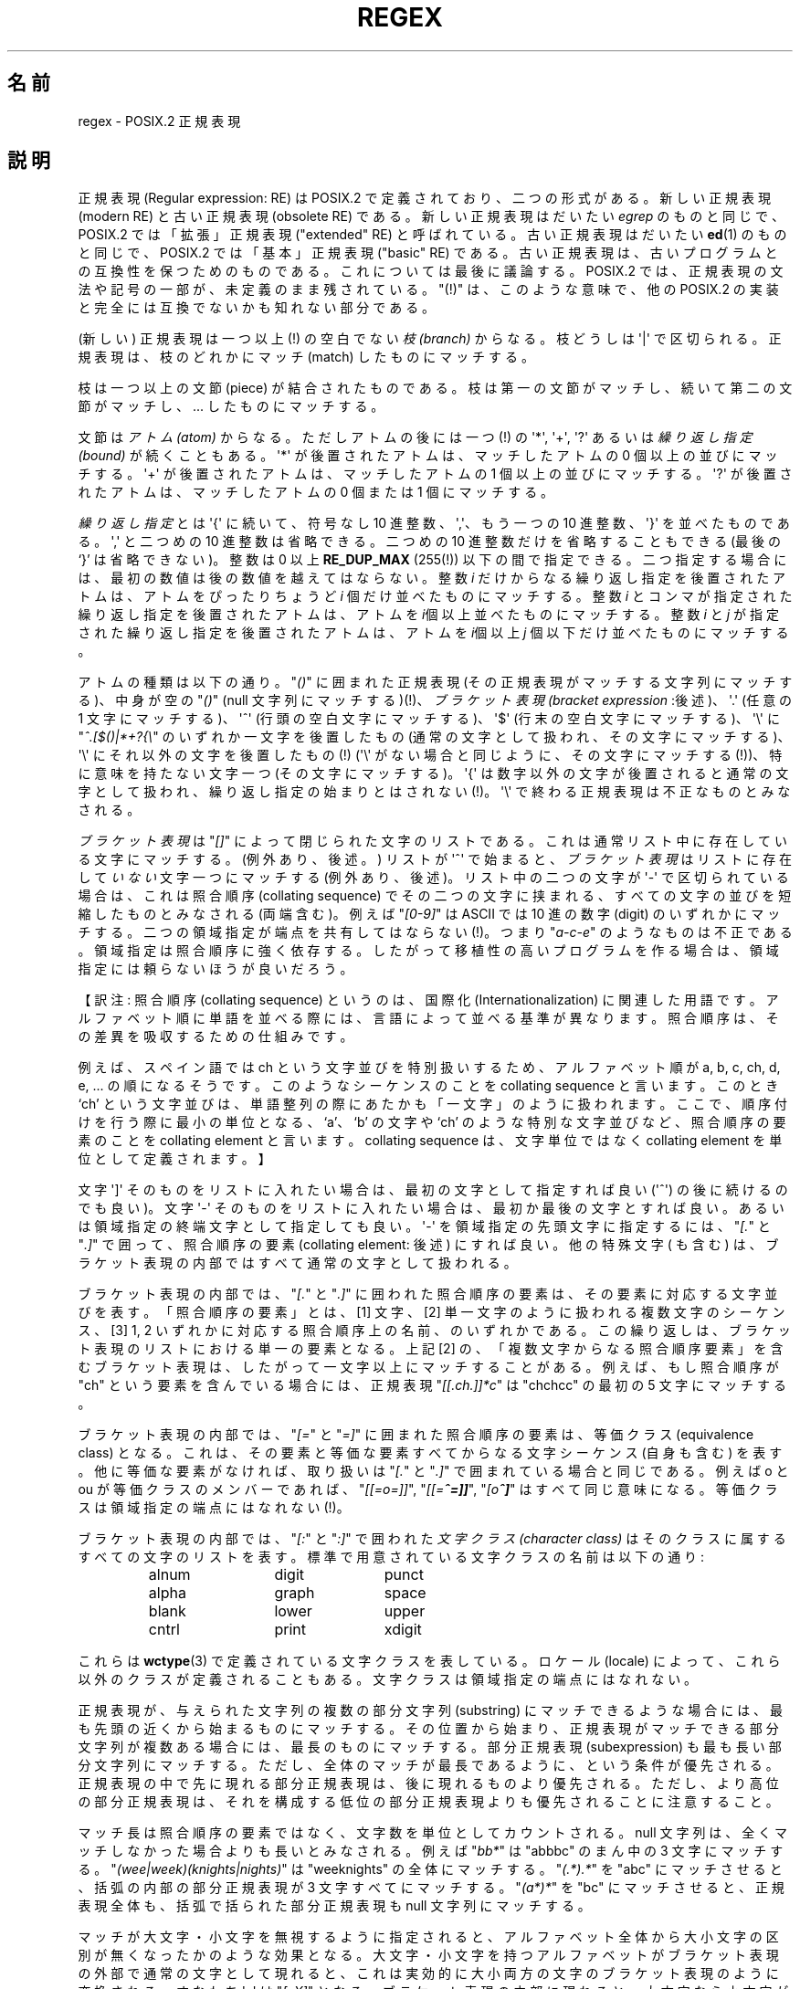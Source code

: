 .\" From Henry Spencer's regex package (as found in the apache
.\" distribution). The package carries the following copyright:
.\"
.\"  Copyright 1992, 1993, 1994 Henry Spencer.  All rights reserved.
.\"  This software is not subject to any license of the American Telephone
.\"  and Telegraph Company or of the Regents of the University of California.
.\"
.\"  Permission is granted to anyone to use this software for any purpose
.\"  on any computer system, and to alter it and redistribute it, subject
.\"  to the following restrictions:
.\"
.\"  1. The author is not responsible for the consequences of use of this
.\"     software, no matter how awful, even if they arise from flaws in it.
.\"
.\"  2. The origin of this software must not be misrepresented, either by
.\"     explicit claim or by omission.  Since few users ever read sources,
.\"     credits must appear in the documentation.
.\"
.\"  3. Altered versions must be plainly marked as such, and must not be
.\"     misrepresented as being the original software.  Since few users
.\"     ever read sources, credits must appear in the documentation.
.\"
.\"  4. This notice may not be removed or altered.
.\"
.\" In order to comply with `credits must appear in the documentation'
.\" I added an AUTHOR paragraph below - aeb.
.\"
.\" In the default nroff environment there is no dagger \(dg.
.\"
.\" 2005-05-11 Removed discussion of `[[:<:]]' and `[[:>:]]', which
.\" 	appear not to be in the glibc implementation of regcomp
.\"
.ie t .ds dg \(dg
.el .ds dg (!)
.\"
.\" Japanese Version Copyright (c) 1998 NAKANO Takeo all rights reserved.
.\" Translated Wed 8 Jul 1998 by NAKANO Takeo <nakano@apm.seikei.ac.jp>
.\"
.\"WORD:	regular expression	正規表現
.\"WORD:	modern RE		新しい正規表現
.\"WORD:	obsolete RE		古い正規表現
.\"WORD:	basic RE		基本正規表現
.\"WORD:	extended RE		拡張正規表現
.\"WORD:	branch			枝
.\"WORD:	piece			文節
.\"WORD:	atom			アトム
.\"WORD:	bound			繰り返し指定
.\"WORD:	bracket expression	ブラケット表現
.\"WORD:	digit			数字
.\"WORD:	collating sequence	照合順序
.\"WORD:	collating element	照合順序の要素
.\"WORD:	character class		文字クラス
.\"WORD:	equivalent class	等価クラス
.\"WORD:	substring		部分文字列
.\"WORD:	subexpression		部分正規表現
.\"
.TH REGEX 7 2009-01-12 "" "Linux Programmer's Manual"
.SH 名前
regex \- POSIX.2 正規表現
.SH 説明
正規表現 (Regular expression: RE) は POSIX.2 で定義されており、
二つの形式がある。新しい正規表現 (modern RE) と古い正規表現 (obsolete RE)
である。新しい正規表現はだいたい
.I egrep
のものと同じで、 POSIX.2 では「拡張」正規表現 ("extended" RE)
と呼ばれている。古い正規表現はだいたい
.BR ed (1)
のものと同じで、 POSIX.2 では「基本」正規表現 ("basic" RE) である。
古い正規表現は、古いプログラムとの互換性を保つためのものである。
これについては最後に議論する。
POSIX.2 では、正規表現の文法や記号の一部が、未定義のまま残されている。
"\*(dg" は、このような意味で、他の POSIX.2 の実装と
完全には互換でないかも知れない部分である。
.PP
(新しい) 正規表現は一つ以上\*(dg の空白でない \fI枝 (branch)\fP からなる。
枝どうしは \(aq|\(aq で区切られる。正規表現は、
枝のどれかにマッチ (match) したものにマッチする。
.PP
枝は一つ以上の文節 (piece) が結合されたものである。
枝は第一の文節がマッチし、
続いて第二の文節がマッチし、... したものにマッチする。
.PP
文節は\fIアトム (atom)\fR からなる。ただしアトムの後には一つ\*(dg の \(aq*\(aq,
\(aq+\(aq, \(aq?\(aq あるいは \fI繰り返し指定 (bound)\fR が続くこともある。
\(aq*\(aq が後置されたアトムは、マッチしたアトムの 0 個以上の並びにマッチする。
\(aq+\(aq が後置されたアトムは、マッチしたアトムの 1 個以上の並びにマッチする。
\(aq?\(aq が後置されたアトムは、マッチしたアトムの 0 個または 1 個にマッチする。
.PP
\fI繰り返し指定\fRとは \(aq{\(aq に続いて、符号なし 10 進整数、\(aq,\(aq、
もう一つの 10 進整数、\(aq}\(aq を並べたものである。\(aq,\(aq と二つめの
10 進整数は省略できる。二つめの 10 進整数だけを省略することもできる
(最後の `}' は省略できない)。
整数は 0 以上
.B RE_DUP_MAX
(255\*(dg) 以下の間で指定できる。
二つ指定する場合には、最初の数値は後の数値を越えてはならない。
整数 \fIi\fR だけからなる繰り返し指定を後置されたアトムは、
アトムをぴったりちょうど \fIi\fR 個だけ並べたものにマッチする。
整数 \fIi\fR とコンマが指定された繰り返し指定を後置されたアトムは、
アトムを \fIi\fR個以上並べたものにマッチする。
整数 \fIi\fR と \fIj\fR が指定された繰り返し指定を後置されたアトムは、
アトムを \fIi\fR個以上 \fIj\fR 個以下だけ並べたものにマッチする。
.PP
アトムの種類は以下の通り。"\fI()\fP" に囲まれた正規表現
(その正規表現がマッチする文字列にマッチする)、
中身が空の "\fI()\fP" (null 文字列にマッチする)\*(dg、
\fIブラケット表現 (bracket expression\fR :後述)、
\(aq.\(aq (任意の 1 文字にマッチする)、
\(aq^\(aq (行頭の空白文字にマッチする)、
\(aq$\(aq (行末の空白文字にマッチする)、
\(aq\e\(aq に "\fI^.[$()|*+?{\e\fP" のいずれか一文字を後置したもの
(通常の文字として扱われ、その文字にマッチする)、
\(aq\e\(aq にそれ以外の文字を後置したもの\*(dg
(\(aq\e\(aq がない場合と同じように、その文字にマッチする\*(dg)、
特に意味を持たない文字一つ (その文字にマッチする)。
\(aq{\(aq は数字以外の文字が後置されると通常の文字として扱われ、
繰り返し指定の始まりとはされない\*(dg。\(aq\e\(aq
で終わる正規表現は不正なものとみなされる。
.PP
\fIブラケット表現\fRは "\fI[]\fP" によって閉じられた文字のリストである。
これは通常リスト中に存在している文字にマッチする。
(例外あり、後述。) リストが \(aq^\(aq で始まると、
\fIブラケット表現\fRはリストに存在して\fIいない\fR文字一つにマッチする
(例外あり、後述)。 リスト中の二つの文字が \(aq\-\(aq で区切られている場合は、
これは照合順序 (collating sequence) でその二つの文字に挟まれる、
すべての文字の並びを短縮したものとみなされる (両端含む)。
例えば "\fI[0\-9]\fP" は ASCII では 10 進の数字 (digit) のいずれかにマッチする。
二つの領域指定が端点を共有してはならない\*(dg。
つまり "\fIa-c-e\fP" のようなものは不正である。領域指定は照合順序に強く依存する。
したがって移植性の高いプログラムを作る場合は、
領域指定には頼らないほうが良いだろう。
.PP
【訳注: 照合順序 (collating sequence) というのは、国際化
(Internationalization) に関連した用語です。アルファベット順に単語を並
べる際には、言語によって並べる基準が異なります。照合順序は、その差異を
吸収するための仕組みです。
.PP
例えば、スペイン語では ch という文字並びを特別扱いするため、アルファベッ
ト順が a, b, c, ch, d, e, ... の順になるそうです。このようなシーケンス
のことを collating sequence と言います。このとき `ch' という文字並びは、
単語整列の際にあたかも「一文字」のように扱われます。ここで、
順序付けを行う際に最小の単位となる、`a'、`b' の文字や
`ch' のような特別な文字並びなど、照合順序の要素のことを
collating element と言います。collating sequence は、文字単位ではなく
collating element を単位として定義されます。】
.PP
文字 \(aq]\(aq そのものをリストに入れたい場合は、
最初の文字として指定すれば良い (\(aq^\(aq) の後に続けるのでも良い)。
文字 \(aq\-\(aq そのものをリストに入れたい場合は、
最初か最後の文字とすれば良い。
あるいは領域指定の終端文字として指定しても良い。
\(aq\-\(aq を領域指定の先頭文字に指定するには、"\fI[.\fP" と "\fI.]\fP" で囲って、
照合順序の要素 (collating element: 後述) にすれば良い。
他の特殊文字 ( も含む) は、
ブラケット表現の内部ではすべて通常の文字として扱われる。
.PP
ブラケット表現の内部では、"\fI[.\fP" と "\fI.]\fP" に囲われた照合順序の要素は、
その要素に対応する文字並びを表す。
「照合順序の要素」とは、
[1] 文字、 [2] 単一文字のように扱われる複数文字のシーケンス、
[3] 1, 2 いずれかに対応する照合順序上の名前、のいずれかである。
この繰り返しは、ブラケット表現のリストにおける単一の要素となる。
上記 [2] の、「複数文字からなる照合順序要素」を含むブラケット表現は、
したがって一文字以上にマッチすることがある。
例えば、もし照合順序が "ch" という要素を含んでいる場合には、
正規表現 "\fI[[.ch.]]*c\fP" は "chchcc" の最初の 5 文字にマッチする。
.PP
ブラケット表現の内部では、"\fI[=\fP" と "\fI=]\fP" に囲まれた照合順序の要素は、
等価クラス (equivalence class) となる。
これは、その要素と等価な要素すべてからなる文字シーケンス (自身も含む) を表す。
他に等価な要素がなければ、
取り扱いは "\fI[.\fP" と "\fI.]\fP" で囲まれている場合と同じである。
例えば o と ou が等価クラスのメンバーであれば、
"\fI[[=o=]]\fP", "\fI[[=\o'o^'=]]\fP", "\fI[o\o'o^']\fP" はすべて同じ意味になる。
等価クラスは領域指定の端点にはなれない\*(dg。
.\" nippon 端末では \o'o^' が正しく出ないので、例示を変更しました。
.PP
ブラケット表現の内部では、"\fI[:\fP" と "\fI:]\fP" で囲われた\fI文字クラス
(character class)\fR はそのクラスに属するすべての文字のリストを表す。
標準で用意されている文字クラスの名前は以下の通り:
.PP
.RS
.nf
.ta 3c 6c 9c
alnum	digit	punct
alpha	graph	space
blank	lower	upper
cntrl	print	xdigit
.fi
.RE
.PP
これらは
.BR wctype (3)
で定義されている文字クラスを表している。ロケール (locale) によって、
これら以外のクラスが定義されることもある。
文字クラスは領域指定の端点にはなれない。
.\" .PP
.\" http://bugs.debian.org/cgi-bin/bugreport.cgi?bug=295666 にあるように
.\" 以下の記載は glibc の実装にはあてはまらないようである。
.\" ブラケット表現には、特殊な意味を持つものが二つ存在する\*(dg。
.\" ブラケット表現 "\fI[[:<:]]\fP" はワード (word) 先頭のヌル文字列に、
.\" "\fI[[:>:]]\fP" はワード末尾のヌル文字列にそれぞれマッチする。
.\" ワードとはワード文字の並びであり、
.\" ワード文字が前置も後置もされていないものである。
.\" ワード文字は
.\" .I alnum
.\" 文字
.\" .RB ( wctype (3)
.\" で定義されている) およびアンダースコア `_' である。
.\" これは拡張記法であり、POSIX.2 に反してはいないが、
.\" 定義もされていない。
.\" 他のシステムと互換性を確保したいソフトウェアでは、
.\" 注意して用いるようにすること。
.PP
正規表現が、与えられた文字列の複数の部分文字列
(substring) にマッチできるような場合には、
最も先頭の近くから始まるものにマッチする。
その位置から始まり、正規表現がマッチできる部分文字列が複数ある場合には、
最長のものにマッチする。
部分正規表現 (subexpression) も最も長い部分文字列にマッチする。
ただし、全体のマッチが最長であるように、という条件が優先される。
正規表現の中で先に現れる部分正規表現は、後に現れるものより優先される。
ただし、より高位の部分正規表現は、
それを構成する低位の部分正規表現よりも優先されることに注意すること。
.PP
マッチ長は照合順序の要素ではなく、文字数を単位としてカウントされる。
null 文字列は、全くマッチしなかった場合よりも長いとみなされる。
例えば "\fIbb*\fP" は "abbbc" のまん中の 3 文字にマッチする。
"\fI(wee|week)(knights|nights)\fP" は "weeknights" の全体にマッチする。
"\fI(.*).*\fP" を "abc" にマッチさせると、
括弧の内部の部分正規表現が 3 文字すべてにマッチする。
"\fI(a*)*\fP" を "bc" にマッチさせると、正規表現全体も、
括弧で括られた部分正規表現も null 文字列にマッチする。
.PP
マッチが大文字・小文字を無視するように指定されると、
アルファベット全体から大小文字の区別が無くなったかのような効果となる。
大文字・小文字を持つアルファベットがブラケット表現の外部で
通常の文字として現れると、
これは実効的に大小両方の文字のブラケット表現のように変換される。
すなわち \(aqx\(aq は "\fI[xX]\fP" となる。ブラケット表現の内部に現れると、
大文字なら小文字が、小文字なら大文字がそのブラケット表現に加えられる。
すなわち
"\fI[x]\fP" は "\fI[xX]\fP" に、"\fI[^x]\fP" は "\fI[^xX]\fP" になる。
.PP
正規表現の長さには特に制限はない\*(dg。
ただし移植性を高くしたいプログラムでは、
256 バイトより長い正規表現は実行しないようにするほうが良い。
なぜなら、そのような正規表現を拒否し、
しかも POSIX 互換を保つような実装が可能だからである。
.PP
古い ("基本") 正規表現は、いくつかの点において異なる。
\(aq|\(aq, \(aq+\(aq, and \(aq?\(aq は通常の文字となる。
対応する機能は存在しない。繰り返し指定の区切りは
"\fI\e{\fP" および "\fI\e}\fP" となる。\(aq{\(aq と \(aq}\(aq は、
単独では通常の文字として扱われる。
部分正規表現をネストする括弧は "\fI\e(\fP" および "\fI\e)\fP" となり、
\(aq(\(aq と \(aq)\(aq は単独では通常の文字となる。
\(aq^\(aq は正規表現の先頭か、
括弧でくくられた部分表現の先頭\*(dgを除いて通常の文字となる。
\(aq$\(aq は正規表現の末尾か、
括弧でくくられた部分正規表現の末尾\*(dgを除いて通常の文字となる。
\(aq*\(aq は、正規表現の先頭か、
括弧でくくられた部分文字列の先頭に置かれた場合は通常の文字となる
(\(aq^\(aq) が前置されていてもよい)。
.PP
最後に、アトムとして別のタイプが存在する。
\fI後方参照 (back reference)\fR である。
\(aq\e\(aq の後に 0 でない 10 進数値文字 \fId\fR が続くと、
括弧でくくられた部分正規表現の
\fId\fR 番目にマッチした文字並びと同じものにマッチする。
(部分正規表現の番号付けは、
開き括弧 `(' の位置が左のものから右のものへ向かってなされる。)
したがって "\fI\e([bc]\e)\e1\fP" は
"bb" または "cc" にはマッチするが、"bc" にはマッチしない。
.SH バグ
正規表現が 2 種類あるのは格好悪い。
.PP
現在の POSIX.2 規格においては、\(aq)\(aq は、
対応する \(aq(\(aq がない場合には通常の文字として扱われることになっている。
しかしこれは、本来の意図とは異なる記述上のエラーであり、
修正される可能性が高い。これに依存したコードは使わないこと。
.PP
後方参照はひどく出来の悪い代物である。
効率の良い実装をするのはとても難しい。
また定義があいまいである。
("\fIa\e(\e(b\e)*\e2\e)*d\fP" は "abbbd" にマッチすると思うか？)
使わないほうが良い。
.PP
POSIX.2 の規格では、case (大文字か小文字か)
に依存しないマッチの記述があいまいである。
現在のところでは「一つの case がすべての case を意味する」
という上記の定義が正しい解釈であるというのが、
実装者の間での共通認識のようである。
.\" As per http://bugs.debian.org/cgi-bin/bugreport.cgi?bug=295666
.\" The following does not seem to apply in the glibc implementation
.\" .PP
.\" ワード境界に関する文法定義が非常に醜い。
.SH 著者
.\" Sigh... The page license means we must have the author's name
.\" in the formatted output.
このページは Henry Spencer の regex パッケージから採録したものである。
.SH 関連項目
.BR grep (1),
.BR regex (3)
.PP
POSIX.2, section 2.8 (Regular Expression Notation).
